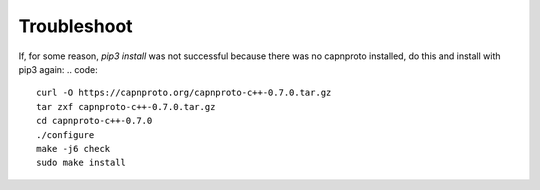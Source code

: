 Troubleshoot
************

If, for some reason, `pip3 install` was not successful because there was no
capnproto installed, do this and install with pip3 again:
.. code::
    curl -O https://capnproto.org/capnproto-c++-0.7.0.tar.gz
    tar zxf capnproto-c++-0.7.0.tar.gz
    cd capnproto-c++-0.7.0
    ./configure
    make -j6 check
    sudo make install

